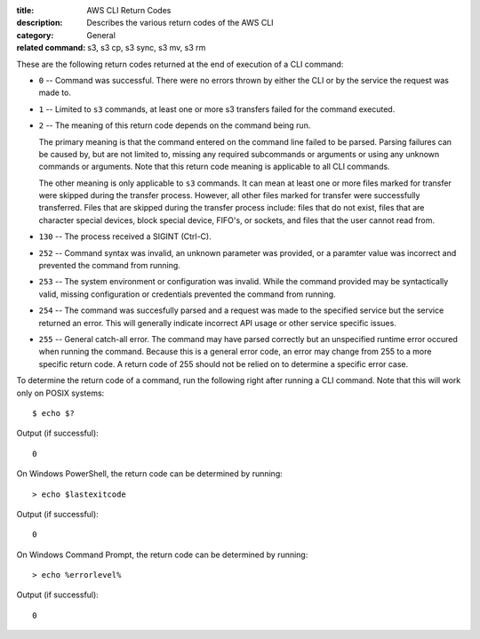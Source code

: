 :title: AWS CLI Return Codes
:description: Describes the various return codes of the AWS CLI
:category: General
:related command: s3, s3 cp, s3 sync, s3 mv, s3 rm

These are the following return codes returned at the end of execution
of a CLI command:

* ``0`` -- Command was successful. There were no errors thrown by either
  the CLI or by the service the request was made to.

* ``1`` -- Limited to ``s3`` commands, at least one or more s3 transfers
  failed for the command executed.

* ``2`` -- The meaning of this return code depends on the command being run.

  The primary meaning is that the command entered on the command
  line failed to be parsed. Parsing failures can be caused by,
  but are not limited to, missing any required subcommands or arguments
  or using any unknown commands or arguments.
  Note that this return code meaning is applicable to all CLI commands.

  The other meaning is only applicable to ``s3`` commands.
  It can mean at least one or more files marked
  for transfer were skipped during the transfer process. However, all
  other files marked for transfer were successfully transferred.
  Files that are skipped during the transfer process include:
  files that do not exist, files that are character special devices,
  block special device, FIFO's, or sockets, and files that the user cannot
  read from.

* ``130`` -- The process received a SIGINT (Ctrl-C).

* ``252`` -- Command syntax was invalid, an unknown parameter was provided, or
  a paramter value was incorrect and prevented the command from running.

* ``253`` -- The system environment or configuration was invalid. While the
  command provided may be syntactically valid, missing configuration or
  credentials prevented the command from running.

* ``254`` -- The command was succesfully parsed and a request was made to the
  specified service but the service returned an error. This will generally
  indicate incorrect API usage or other service specific issues.

* ``255`` -- General catch-all error. The command may have parsed correctly but
  an unspecified runtime error occured when running the command. Because this
  is a general error code, an error may change from 255 to a more specific
  return code. A return code of 255 should not be relied on to determine a
  specific error case.


To determine the return code of a command, run the following right after
running a CLI command. Note that this will work only on POSIX systems::

  $ echo $?


Output (if successful)::

  0

On Windows PowerShell, the return code can be determined by running::

  > echo $lastexitcode

Output (if successful)::

  0


On Windows Command Prompt, the return code can be determined by running::

  > echo %errorlevel%

Output (if successful)::

  0
